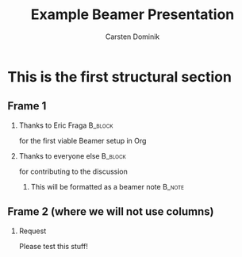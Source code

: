 :PROPERTIES:
:ID:       0a783b08-b4af-4598-8d7d-b81c40d95910
:END:
#+TITLE: Example Beamer Presentation
#+AUTHOR: Carsten Dominik
#+OPTIONS: H:2 toc:t num:t
#+LATEX_CLASS: beamer
#+LATEX_CLASS_OPTIONS: [presentation]
#+BEAMER_THEME: Madrid
#+STARTUP: beamer
#+COLUMNS: %45ITEM %10BEAMER_ENV(Env) %10BEAMER_ACT(Act) %4BEAMER_COL(Col)

* This is the first structural section

** Frame 1
*** Thanks to Eric Fraga                                           :B_block:
    :PROPERTIES:
    :BEAMER_COL: 0.48
    :BEAMER_ENV: block
    :END:
    for the first viable Beamer setup in Org
*** Thanks to everyone else                                        :B_block:
    :PROPERTIES:
    :BEAMER_COL: 0.48
    :BEAMER_ACT: <2->
    :BEAMER_ENV: block
    :END:
    for contributing to the discussion
**** This will be formatted as a beamer note                       :B_note:
     :PROPERTIES:
     :BEAMER_env: note
     :END:
** Frame 2 (where we will not use columns)
*** Request
    Please test this stuff!
